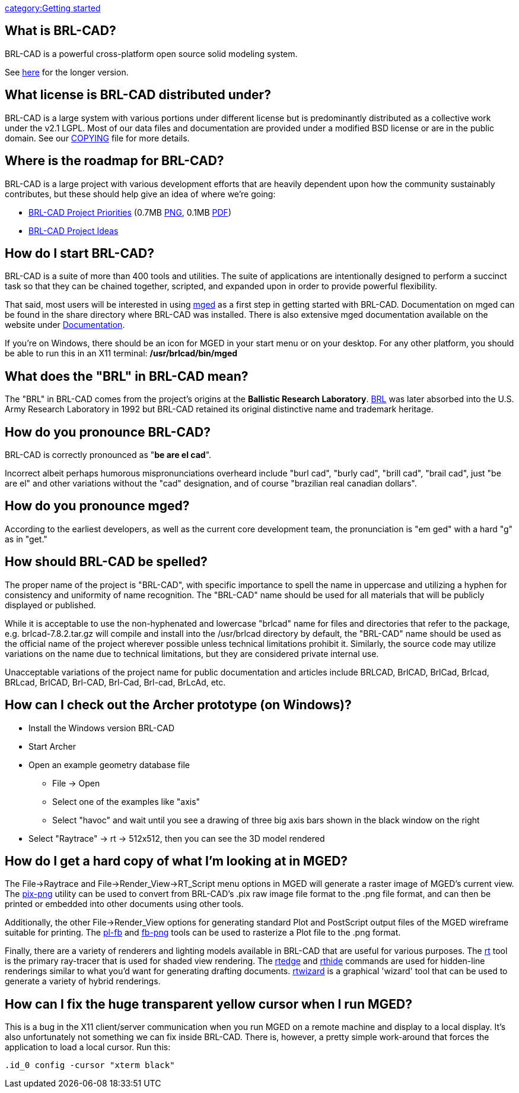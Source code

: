 link:category:Getting_started[category:Getting started]

== What is BRL-CAD?

BRL-CAD is a powerful cross-platform open source solid modeling system.

See http://brlcad.org/d/about[here] for the longer version.

== What license is BRL-CAD distributed under?

BRL-CAD is a large system with various portions under different license
but is predominantly distributed as a collective work under the v2.1
LGPL. Most of our data files and documentation are provided under a
modified BSD license or are in the public domain. See our
http://brlcad.svn.sourceforge.net/svnroot/brlcad/brlcad/trunk/COPYING[COPYING]
file for more details.

== Where is the roadmap for BRL-CAD?

BRL-CAD is a large project with various development efforts that are
heavily dependent upon how the community sustainably contributes, but
these should help give an idea of where we're going:

* http://brlcad.org/BRL-CAD_Priorities.png[BRL-CAD Project
Priorities]
(0.7MB http://brlcad.org/BRL-CAD_Priorities.png[PNG], 0.1MB http://brlcad.org/BRL-CAD_Priorities.pdf[PDF])
* http://brlcad.org/~sean/ideas.html[BRL-CAD Project Ideas]

== How do I start BRL-CAD?

BRL-CAD is a suite of more than 400 tools and utilities. The suite of
applications are intentionally designed to perform a succinct task so
that they can be chained together, scripted, and expanded upon in order
to provide powerful flexibility.

That said, most users will be interested in using
link:mged[mged] as a first step in getting started with BRL-CAD.
Documentation on mged can be found in the share directory where BRL-CAD
was installed. There is also extensive mged documentation available on
the website under link:Documentation[Documentation].

If you're on Windows, there should be an icon for MGED in your start
menu or on your desktop. For any other platform, you should be able to
run this in an X11 terminal: */usr/brlcad/bin/mged*

== What does the "BRL" in BRL-CAD mean?

The "BRL" in BRL-CAD comes from the project's origins at the *Ballistic
Research Laboratory*.
http://en.wikipedia.org/wiki/Ballistic_Research_Laboratory[BRL] was
later absorbed into the U.S. Army Research Laboratory in 1992 but
BRL-CAD retained its original distinctive name and trademark heritage.

== How do you pronounce BRL-CAD?

BRL-CAD is correctly pronounced as "*be are el cad*".

Incorrect albeit perhaps humorous mispronunciations overheard include
"burl cad", "burly cad", "brill cad", "brail cad", just "be are el" and
other variations without the "cad" designation, and of course "brazilian
real canadian dollars".

== How do you pronounce mged?

According to the earliest developers, as well as the current core
development team, the pronunciation is "em ged" with a hard "g" as in
"get."

== How should BRL-CAD be spelled?

The proper name of the project is "BRL-CAD", with specific importance to
spell the name in uppercase and utilizing a hyphen for consistency and
uniformity of name recognition. The "BRL-CAD" name should be used for
all materials that will be publicly displayed or published.

While it is acceptable to use the non-hyphenated and lowercase "brlcad"
name for files and directories that refer to the package, e.g.
brlcad-7.8.2.tar.gz will compile and install into the /usr/brlcad
directory by default, the "BRL-CAD" name should be used as the official
name of the project wherever possible unless technical limitations
prohibit it. Similarly, the source code may utilize variations on the
name due to technical limitations, but they are considered private
internal use.

Unacceptable variations of the project name for public documentation and
articles include BRLCAD, BrlCAD, BrlCad, Brlcad, BRLcad, BrlCAD,
Brl-CAD, Brl-Cad, Brl-cad, BrLcAd, etc.

== How can I check out the Archer prototype (on Windows)?

* Install the Windows version BRL-CAD
* Start Archer
* Open an example geometry database file
 ** File -> Open
 ** Select one of the examples like "axis"
 ** Select "havoc" and wait until you see a drawing of three big
axis bars shown in the black window on the right
* Select "Raytrace" -> rt -> 512x512, then you can see the 3D
model rendered

== How do I get a hard copy of what I'm looking at in MGED?

The File->Raytrace and File->Render_View->RT_Script menu
options in MGED will generate a raster image of MGED's current view. The
link:pix-png[pix-png] utility can be used to convert from
BRL-CAD's .pix raw image file format to the .png file format, and can
then be printed or embedded into other documents using other tools.

Additionally, the other File->Render_View options for generating
standard Plot and PostScript output files of the MGED wireframe suitable
for printing. The link:pl-fb[pl-fb] and
link:fb-png[fb-png] tools can be used to rasterize a Plot file
to the .png format.

Finally, there are a variety of renderers and lighting models available
in BRL-CAD that are useful for various purposes. The link:rt[rt]
tool is the primary ray-tracer that is used for shaded view rendering.
The link:rtedge[rtedge] and link:rthide[rthide] commands
are used for hidden-line renderings similar to what you'd want for
generating drafting documents. link:rtwizard[rtwizard] is a
graphical 'wizard' tool that can be used to generate a variety of hybrid
renderings.

== How can I fix the huge transparent yellow cursor when I run MGED?

This is a bug in the X11 client/server communication when you run MGED
on a remote machine and display to a local display. It's also
unfortunately not something we can fix inside BRL-CAD. There is,
however, a pretty simple work-around that forces the application to load
a local cursor. Run this:

`.id_0 config -cursor "xterm black"`
